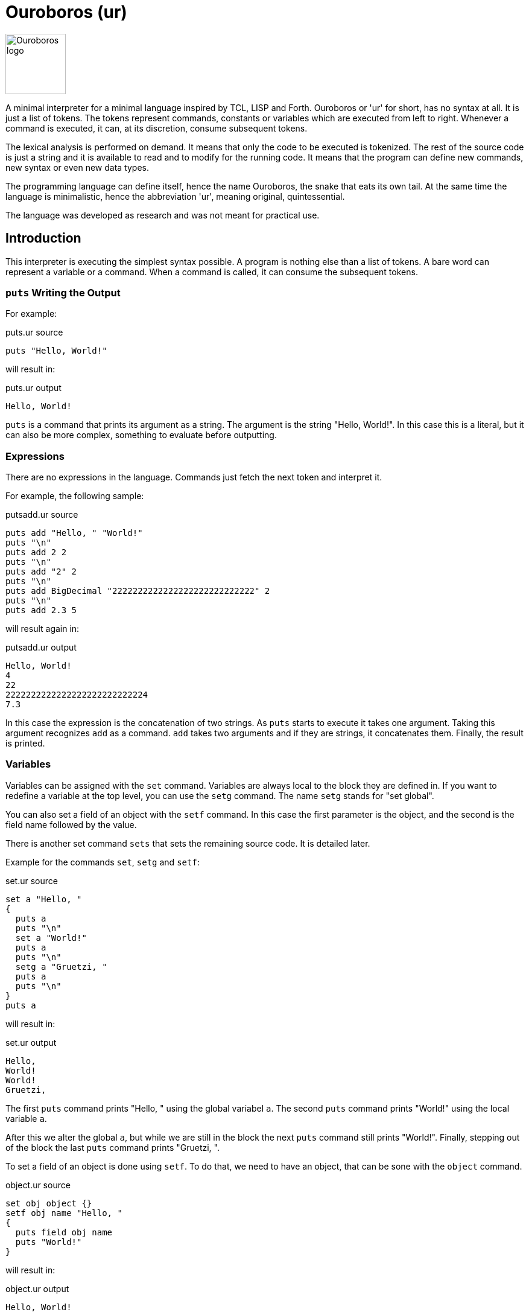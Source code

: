 = Ouroboros (ur)

image::logo.svg[Ouroboros logo, align="left" width=100]

A minimal interpreter for a minimal language inspired by TCL, LISP and Forth.
Ouroboros or 'ur' for short, has no syntax at all.
It is just a list of tokens.
The tokens represent commands, constants or variables which are executed from left to right.
Whenever a command is executed, it can, at its discretion, consume subsequent tokens.

The lexical analysis is performed on demand.
It means that only the code to be executed is tokenized.
The rest of the source code is just a string and it is available to read and to modify for the running code.
It means that the program can define new commands, new syntax or even new data types.

The programming language can define itself, hence the name Ouroboros, the snake that eats its own tail.
At the same time the language is minimalistic, hence the abbreviation 'ur', meaning original, quintessential.

The language was developed as research and was not meant for practical use.









== Introduction

This interpreter is executing the simplest syntax possible.
A program is nothing else than a list of tokens.
A bare word can represent a variable or a command.
When a command is called, it can consume the subsequent tokens.

=== `puts` Writing the Output

For example:


.puts.ur source
[source]
----
puts "Hello, World!"

----



will result in:


.puts.ur output
[source]
----
Hello, World!
----


`puts` is a command that prints its argument as a string.
The argument is the string "Hello, World!".
In this case this is a literal, but it can also be more complex, something to evaluate before outputting.

=== Expressions

There are no expressions in the language.
Commands just fetch the next token and interpret it.

For example, the following sample:


.putsadd.ur source
[source]
----
puts add "Hello, " "World!"
puts "\n"
puts add 2 2
puts "\n"
puts add "2" 2
puts "\n"
puts add BigDecimal "2222222222222222222222222222" 2
puts "\n"
puts add 2.3 5

----



will result again in:


.putsadd.ur output
[source]
----
Hello, World!
4
22
2222222222222222222222222224
7.3
----


In this case the expression is the concatenation of two strings.
As `puts` starts to execute it takes one argument.
Taking this argument recognizes `add` as a command.
`add` takes two arguments and if they are strings, it concatenates them.
Finally, the result is printed.

=== Variables

Variables can be assigned with the `set` command.
Variables are always local to the block they are defined in.
If you want to redefine a variable at the top level, you can use the `setg` command.
The name `setg` stands for "set global".

You can also set a field of an object with the `setf` command.
In this case the first parameter is the object, and the second is the field name followed by the value.

There is another set command `sets` that sets the remaining source code.
It is detailed later.

Example for the commands `set`, `setg` and `setf`:


.set.ur source
[source]
----
set a "Hello, "
{
  puts a
  puts "\n"
  set a "World!"
  puts a
  puts "\n"
  setg a "Gruetzi, "
  puts a
  puts "\n"
}
puts a

----



will result in:


.set.ur output
[source]
----
Hello, 
World!
World!
Gruetzi, 
----


The first `puts` command prints "Hello, " using the global variabel `a`.
The second `puts` command prints "World!" using the local variable `a`.

After this we alter the global `a`, but while we are still in the block the next `puts` command still prints "World!".
Finally, stepping out of the block the last `puts` command prints "Gruetzi, ".

To set a field of an object is done using `setf`.
To do that, we need to have an object, that can be sone with the `object` command.


.object.ur source
[source]
----
set obj object {}
setf obj name "Hello, "
{
  puts field obj name
  puts "World!"
}

----



will result in:


.object.ur output
[source]
----
Hello, World!
----


We set the variable `obj` to an object.
The argument of the command `object` is the parent object to inherit from.
In this case it is an empty block, so the object has no parent.
Blocks are explained in the section "Blocks".

Then we set the field `name` of the object to `"Hello, "`.
Finally, we print the field `name` of the object using the command `field` and `"World!"`.

=== Data types

The language handles any data type that commands can handle.
The commands that come with the interpreter build in handle `Long`, `Double`, `String` and `Boolean`, objects and lists off the shelf.


=== Blocks

A block is a series of commands one after the other surrounded by curly braces.
For example:


.block.ur source
[source]
----
puts {
  puts "Hello, "
  "World!"
}

----



will result in:


.block.ur output
[source]
----
Hello, World!
----


The commands in the blocks are evaluated one ofter the other, and the value of the block is the value of the last command.
In this case, the first `puts` command evaluates the block.
During the block evaluation the `puts` commands is executed first, and the result is the value of the string, which is the last command.

`puts` results the string it printed out.

=== Objects, Functions and Methods

Objects are a collection of fields.
Note that methods are also filed with an executable block as their value.
You can create an object with the `object` command.
The command has one argument, the parent object.
During creation the object will copy all fields from the parent object.
There are no classes, only objects.

Functions are nothing else than blocks assigned to a variable.
You can call a function by the name, and then it will evaluate the block.

However, you have to be careful.
If you assign a block to a variable, make sure that you assign the block and not the evaluated result of the block.
For example, the following code will not work:


.unquoted.ur source
[source]
----
set a { puts shift }
a "Hello, World!"

----



It will result in an exception:


.unquoted.ur output
[source]
----
Variable a is not defined
----


The reason is that the block is evaluated before it is assigned to the variable `a`.
During the evaluation it tries to get the next argument calling `shift` and that is `a`.
At this point `a` is not defined yet.

The correct example is:


.quoted.ur source
[source]
----
set a '{ puts shift }
a "Hello, World!"

----



that results in


.quoted.ur output
[source]
----
Hello, World!
----


The command `quote` also abbreviated as `'` will fetch the next element without evaluating it.
It will be assigned as a block that will be evaluated when the variable is used as a command.

Methods are functions that are assigned to an object field.
They cannot be called directly.
To call a method, you need the command `call`.


.method.ur source
[source]
----
set a object{}
setf a b '{puts shift puts field this name puts "!"}
setf a name "World"
call a b "Hello, "

----



It will result in:


.method.ur output
[source]
----
Hello, World!
----


The program defines an object and sets the variable `a` to the object.
Then it sets the field `b` of the object to a block.
After that is sets the field `name` of the object to `"World"`.
Finally, it calls the method `b` of the object `a` with the arguments `"Hello, "`.

When the call is executed, the interpreter will assign the objet to the variable `this`.

When you execute a block, the value of the block is the value of the last command in the block.
Every block has a local scope, and when you define a variable in a block, it is only available in this block.
There are two special variables that are always available inside a block: `$` and `pass:[$$]`.
`$` is an object representing the current block.
`pass:[$$]` is the surrounding block.
The fields of these objects are the variables of the block.

== Commands


Ouroboros comes with built-in commands.
The command set is minimal, but it can be extended.


=== arg
Get the argument following the block without evaluation.

This command is similar to the command `shift`, but it does not evaluate the argument.
It has the similar effect as quoting the argument and then calling shift.

This command can be used to create commands (functions, methods) that evaluate some of the arguments conditionally.


=== BareWord

Bare word is an internal command that is used to execute a bare word.
You will not use this command in the language.
This is the command created by the lexical analysis when a bare word is found.
In turn, then this command will look up the actual command associated with that bare word at the time and location of the execution.
It will consult the context and the variables and execute the command that is found.


=== BigDecimal
Create a big decimal value.
The argument the command uses is the value and converts it to big decimal.
The argument can be integer, float, boolean, string, or even BigInteger and BigDecimal.

The argument is usually a string.


=== BigInteger
Create a big decimal value.
The argument the command uses is the value and converts it to big integer.
The argument can be integer, float, boolean, string, or even BigInteger and BigDecimal.

The argument is usually a string.


=== binop: binary operations

Binary operations are operations that take two arguments and return a value.
Each of the operations can also be used having the `*` as the first argument.
In this case the operation is applied to all the arguments in the stack till the end of the input or until an `{}` is found.
The first case, when all the arguments are processed can be used when this command is the last one in the command list in the mail level or inside a block.


.binop.ur source
[source]
----
"simple binary operation adding 2 and 2:"
puts add 2 2
"multiple addition till there is a closing {}:"
puts add* 2 2 2 2 {}
"multiple addition till there are no more tokens to fetch on the given level to add:"
puts {add* 2 2 2 2}

----



will result in


.binop.ur output
[source]
----
488
----



In the case of logical operators, like `and` and `or` the operation is NOT short circuit.
This means that all the arguments are evaluated.

=== binop: add

Add values.
The values can be numbers or strings.
If the values are numbers, then the result is the sum of the numbers.
If the values are strings, then the result is the concatenation of the strings.

 * Example:


.putsadd.ur source
[source]
----
puts add "Hello, " "World!"
puts "\n"
puts add 2 2
puts "\n"
puts add "2" 2
puts "\n"
puts add BigDecimal "2222222222222222222222222222" 2
puts "\n"
puts add 2.3 5

----



will result in


.putsadd.ur output
[source]
----
Hello, World!
4
22
2222222222222222222222222224
7.3
----



=== binop: and

Logical and operation.


=== binop: div

Divide values.
The values can only be numbers.

 * Example:


.putsdiv.ur source
[source]
----
puts div 55 13
puts "\n"
puts div 55.0 13
puts "\n"
puts div BigDecimal 10 3
puts "\n"
set $scale 10
set $round "CEILING"
puts div BigDecimal 10 3

----



will result in


.putsdiv.ur output
[source]
----
4
4.230769230769231
3.33
3.3333333334
----


When dividing BigDecimal values the scale and the rounding is defined by the local variables `$scale` and `$round`.
The default scale is 2 and the default rounding is `HALF_UP`.

Rounding modes are

* `UP`
* `DOWN`
* `CEILING`
* `FLOOR`
* `HALF_UP`
* `HALF_DOWN`
* `HALF_EVEN`, and
* `UNNECESSARY`

=== binop: eq
Compare two values.
The command compares two values and returns true if they are equal.


=== binop: ge
Compare two values for greater or equal.
The command compares two values and returns true if the first is greater or equal than the second, and optionally the further arguments.


=== binop: gt
Compare two values for greater.
The command compares two values and returns true if the first is greater than the second, and optionally the further arguments.


=== binop: le
Compare two values for less or equal.
The command compares two values and returns true if the first is less or equal than the second, and optionally the further arguments.


=== binop: lt
Compare two values for less.
The command compares two values and returns true if the first is less than the second, and optionally the further arguments.


=== binop: mod
Calculate the modulus of two numbers.

The command calculates the modulus of the two numbers. The modulus is the remainder of the division of the first number by the second.


=== binop: mul
Multiply two or more values.
The command multiplies two or more values and returns the result.


=== binop: ne
Compare two values for not equal.
The command compares two values and returns true if the first is not equal to the second, and optionally the further arguments.


=== binop: sub
Subtract two values.
The command subtracts the second and optionally the further values from the first and returns the result.


=== binop: or
Logical OR.
The command calculates the logical OR of the two boolean values.
The evaluation is NOT short-circuiting.


=== Block
This command is used to execute a block.
A block is not represented by a bareword; rather, it is represented by a `{` and `}` pair.
The block is a sequence of commands that are executed one after the other.
The block can contain other blocks.

The block is executed in a new context.
Variables defined within the block are not visible outside the block.
However, the block can access variables defined outside of it.
The special variable `$` is set to the value of the context object when the block is executed.
The special variable `$$` is set to the variables defined in the context object of the surrounding block.

The context object is an object that has the local variables as fields.

 * Example:


.block.ur source
[source]
----
puts {
  puts "Hello, "
  "World!"
}

----



will result in


.block.ur output
[source]
----
Hello, World!
----


=== boolean
Create a boolean value.

The argument the command uses is the value and converts it to boolean.
The argument can be an integer, a floating point number, BigInteger, BigDecimal, string, boolean, or null.

=== call
Calls a method on an object.

The first argument is the object that contains the method.
The second argument is the name of the method to be called.

During execution, the method can accept additional arguments, similar to a function call.
The `this` variable is set to the object that contains the method during its execution.

 * Example:


.call.ur source
[source]
----
set obj object{}
setf obj method '{
   puts field this greeting
   puts shift
}
setf obj greeting "Hello, "
call obj method "World!"

----



will result in


.call.ur output
[source]
----
Hello, World!
----



=== charAt
Get the character at the given index.
The command returns the character at the given index.

=== copy

Create a deep copy of and object.

 * Example:


.copy.ur source
[source]
----
set A object{}
setf A f1 "racecar"
setf A f2 "tacocat"
set B 'A
set C copy A
setf B f1 "trabant"
setf C f2 "gulash"
puts field A f1
puts "\n"
puts field A f2

----



will result in


.copy.ur output
[source]
----
trabant
tacocat
----



The program creates an object `A` with two fields `f1` and `f2`.
Then it creates a block `B` that references the object `A`.
The program also creates a copy of the object `A` and assigns it to the variable `C`.
After that, it sets the field `f1` of the object `B` to `"trabant"` and the field `f2` of the object `C` to `"gulash"`.
Finally, it prints the values of the fields `f1` and `f2` of the object `A`.
Since the variable `B` references the object `A`, the field `f1` of the object `A` is changed to `"trabant"`.
On the other hands, when we change the field `f2` of the object `C`, the object `A` remains unchanged because the variable `C` is a copy of the object `A`.



=== double
Create a double value.
The argument the command uses is the value and converts it to double.
The argument can be integer, float, boolean, string, or even BigInteger and BigDecimal.


=== double_constant
A number that conforms to the Java double type.
If a floating number literal is present in the code, the lexical analyzers will create a double constant from it.
The double constant is a constant that holds a double value.

=== error
Stop the execution with an error.
The argument of the command is the error message.


=== eval
Evaluate the argument string as program code using the current syntax setup.
Note that the lexical analysers can be modified during the code execution.
This evaluation uses the lexical analysers that are currentlyin use at the execution level.

 * Example:


.eval.ur source
[source]
----
eval puts """{
    puts "Hello, "
    puts "World!"
  }
  "will print out"
"""

----



will result in


.eval.ur output
[source]
----
Cannot lex the block: 
----




=== fetch

This command reads the source code of the application and returns the next token invoking the registered lexers.
This command is invoked by the interpreter, and it is not expected to be used in the application code.
It can be overridden by the application code to provide a custom code reader.

=== field

Get an object's field's value.
The fist argument is the object, and the second argument is the name of the field.
When the first argument is `*` then the command will fetch the subsequent arguments and navigate alon g the path of fields in the object structure.
The navigation stops when there are no more fields, or a `{}`.

 * Example:


.field.ur source
[source]
----
set A object {}
setf A f1 "racecar"
setf A f2 "tacocat"
puts field A f1
puts "\n"
puts field A f2

----



will result in


.field.ur output
[source]
----
racecar
tacocat
----


=== fixup

Fix up the source converting all remaining characters of the current source to tokens.
After this command is executed, the lexical analyzer changes are not applied to the source anymore.
The actual execution of the code is not affected by the command.
This command can be used to signal that the part of the code redefining the syntax is over.
Other implementations may override the default implementation of this command and do something else, like converting the remaining tokens to some target language.

 * Example:


.fixup.ur source
[source]
----
fixup call $lex insert 0 '{
if { eq charAt 0 source "\n"}
   {sets add "{}" substring 1 length source source}}
set q add* 3 2
1 {} puts q

----



will result in


.fixup.ur output
[source]
----
6
----


 * Example:


.nofixup.ur source
[source]
----
call $lex insert 0 '{
if { eq charAt 0 source "\n"}
   {sets add "{}" substring 1 length source source}}
set q add* 3 2
1 {} puts q

----



will result in


.nofixup.ur output
[source]
----
5
----




The sample `fixup.ur` first executes the `fixup` command.
The command then reads all the remaining source code as input and replaces the input string with a list of tokens.
After that, the program inserts a new lexical analyzer into the list `$lex` at the beginning.
This lexical analyzer is NEVER invoked since the code is already tokenized.
Because of that, the addition command presented as `add*`, which means it will read all the arguments until the end of the block, or until `{}` is found, and will add `3`, `2`, and `1`.

In the second case, there is no `fixup`.
The syntax analyzer fetches only as much from the input source string as needed and no more.
First, the command `call` is identified by the built-in lexical analyzer as a bare word, and since it is a command, it will be executed.
The command `call` will fetch the next two arguments to get the object and the method.
When it fetches the arguments, the interpreter invokes the lexical analyzers to get the arguments.
The rest of the input is not tokenized and is available as a string, including and following the space before `0 '{`.
The arguments for the call are `$lex` and `insert`.
Invoking `insert` on the list object advances the lexical analysis further.
The next argument is the position to insert a new value in the list; this is `0`.
The element to insert is a quoted block, which will also be tokenized and, as a block command, gets inserted into the list.
The block does not execute at this point.

Now, the source code string contains the part that starts with `set q add* ...`.
As the execution advances, it reads on, but this time -- without detailing the intermediate steps -- it will also use the inserted lexical analyzer.
When this analyzer encounters the new line, it will replace it with an empty block in the source.
That way, the source will be transformed on the fly to `set q add* 3 2 {} 1 {} ...`.
The addition is performed and the value is assigned to the variable `q`.
The commands `1` and `{}` are executed and ignored.
Finally, the result of the addition is printed.




=== if

If the first argument is `true`, the second argument is executed, otherwise the third one.

The command returns the value of the executed block.

The third argument may be missing or be `{}`.
Note that it can only be missing if the `if` command is the last command of the program or in a block.

 * Example:


.if.ur source
[source]
----
set i 0
while { lt i 10 } {
  if { mod i 2 } {
    puts i
  }{}
  setg i add i 1
}

----



will result in


.if.ur output
[source]
----
13579
----


=== isBlank
Check if the string is blank.
The command returns true if the string is blank.

=== isEmpty
Check if the string is empty.
The command returns true if the string is empty.

=== length
Get the length of the string.
The command returns the length of the string.

=== lexers

Lexical analysers are also commands in the interpreter.
They read the source code and decide if they can read a token from the source.
If they can, they read the token and return it after modifying the source, chopping off the consumed part.

The lexical analysers are called one after the other until one of them can read a token.

When a lexical analyser returns a null value (not null, but a Value that contains null) it means that the analysis did eat some token, but it is to be ignored.
Typically, the space lexer returns a null value when it reads a space character.

When this happens, the lexical analysis starts over with the first lexer.


=== lexer: $keyword

Get the next word from the source that is formally a valid identifier.
It will be a bare word that may represent a command or a value based on the context.
Return `null` if the next token is not a valid identifier.


=== lexer: $block

A lexer that consumes a block of commands.

The block of commands starts with a `{` character and ends with a `}` character.
When the parser finds the opening `{` character it starts to read the commands with a recursive call until the next command is a CommandBlockClose.
That way blocks can be nested.


=== lexer: $blockClose

A lexer that consumes the closing block character '}'.
It returns a CommandBlockClose command, which should and never will execute.
It is a technical placeholder.


=== lexer: $number

Fetches a numeric constant from the input.
It can be decimal or hexadecimal, integer or double.
Also note that the lexer handles the Java hexadecimal floating point, because why not.

=== lexers: $space

Fetches one or more white space from the input.
It returns `null` so that the white spaces are simple token separators and no command is created from them.

=== lexer: $string

Fetches a string constant from the input.
It can be a simple string or a multi-line string.

Multi-line strings start with three `"` characters and they so not need escaping for single `"` quotes

=== lexers: $symbol

Fetches one or more symbol characters from the input.
It returns a BareWord that is a symbol.

A symbol is a character or a sequence of characters that are not a valid Java identifier, and do not contain whitespace or digits or the characters '{' and '}'.


=== list

Creates a list object.

The argument can be a block or a command.
When it is a block, then the commands in the block are evaluated individually and the results are added to the list.
If the argument is a single command, then the command is evaluated and the result is the initial single element of the list.

The list is also an object and has methods:


* first
* last
* rest
* get
* set
* insert
* length
* split


These are documented as commands, but you can invoke them as methods of the list object using the command `call`.

 * Example:


.list.ur source
[source]
----
set i list {1 2 3 4 5}
puts i

----



will result in


.list.ur output
[source]
----
[1, 2, 3, 4, 5]
----


=== list.first

This method is defined on every list object that returns the first element of the list.

 * Example:


.list_first.ur source
[source]
----
set i list {0 1 2 3 4 5}
puts call i first

----



will result in


.list_first.ur output
[source]
----
0
----



=== list.get
A list method that gets an element of a list from a given position.
The position is zero-based.

 * Example:


.list_get.ur source
[source]
----
set i list {0 1 2 3 4 5}
puts call i get 1

----



will result in


.list_get.ur output
[source]
----
1
----



=== list.insert
A list method that inserts an element into a list at a given position.
The position is zero-based.

 * Example:


.list_insert.ur source
[source]
----
set i list {0 1 2 3 4 5}
call i insert 1 99
puts i

----



will result in


.list_insert.ur output
[source]
----
[0, 99, 1, 2, 3, 4, 5]
----


=== list.last

A method defined on every list object that returns the last element of the list.
If the list is empty, then the command throws an exception.
The command is defined on the list object.
The command does not have any argument.
The command returns the last element of the list.

 * Example:


.list_last.ur source
[source]
----
set i list {0 1 2 3 4 5}
puts call i last

----



will result in


.list_last.ur output
[source]
----
5
----



=== list.length
A list method that returns the length of the list.

 * Example:


.list_length.ur source
[source]
----
set i list {0 1 2 3 4 5}
puts call i length

----



will result in


.list_length.ur output
[source]
----
6
----


=== list.rest
A list method that returns a new list that contains all the elements of the original list except the first one.
If the list is empty, then the command throws an exception.
The command is defined on the list object.
The command does not have any argument.

 * Example:


.list_rest.ur source
[source]
----
set i list {0 1 2 3 4 5}
puts call i rest

----



will result in


.list_rest.ur output
[source]
----
[1, 2, 3, 4, 5]
----



=== list.set
A list method that sets an element of a list at a given position.
The position is zero-based.

 * Example:


.list_set.ur source
[source]
----
set i list {0 1 2 3 4 5}
call i set 1 99
puts i

----



will result in


.list_set.ur output
[source]
----
[0, 99, 2, 3, 4, 5]
----


=== list.split
A list method that splits the list into two lists at a given index.
The index is zero-based.
The method returns a list of two lists.
The first list contains the elements from the beginning of the list up to the index.

 * Example:


.list_split.ur source
[source]
----
set i list {0 1 2 3 4 5}
puts call i split 2

----



will result in


.list_split.ur output
[source]
----
[[0, 1], [2, 3, 4, 5]]
----


=== long
Create a long value.
The argument the command uses is the value and converts it to long.
The argument can be integer, float, boolean, string, or even BigInteger and BigDecimal.


=== long_constant
A number that conforms to the Java long type.
If an integer number literal is present in the code, the lexical analyzers will create a long constant from it.
The long constant is a constant that holds a long value.

=== match
Check if the string matches the regular expression.
The command returns true if the string matches the regular expression.

=== not
Negate the value.
The command negates the value. If the value is true then the result is false and if the value is false then the result is true.

=== object

Create a new object.
The argument is the parent object.
The new object will inherit all the fields from the parent object.
The inheritance happens using shallow copy.

If the argument is `{}` then the new object will be empty at the creation.

 * Example:


.object_complex.ur source
[source]
----
set A object {}
set B object {}
setf B f "tacocat"
setf A b B
set C object A
setf field C b f "gulash"
puts field* A b f {}
setf field C b object {}
puts add "\n" field* A b f {}

----



will result in


.object_complex.ur output
[source]
----
gulash
gulash
----




We create two objects `A` and `B`.
The object `B` has a field `f` with the value `"tacocat"`.
The object `A` has a field `b` that references the object `B`.
Then we create an object `C` that inherits the fields of `A`.
If we set the field `f` of the object `B` to `"gulash"` through the object `C`, the field `f` of the object `B` will be changed to `"gulash"`.
It is the same and only instance of `B`.

Now if we set the field `b` of the object `C` to an empty object, the field `b` of object `A` does not change.
`C` only inherits the fields from `A` and the change there does not affect `A`.




=== puts
Print the value as a string.

 * Example:


.puts.ur source
[source]
----
puts "Hello, World!"

----



will result in


.puts.ur output
[source]
----
Hello, World!
----


=== quote

Return the argument as a value without evaluating it.
The command can be used as `quote` but it is also abbreviated as `'`.

 * Example:


.quote.ur source
[source]
----
set hi quote { puts shift puts shift}
hi "Hello, " "World!"

----



will result in


.quote.ur output
[source]
----
Hello, World!
----


=== replace
Replace the target string with the replacement string in the string.
The command returns the string where the target string is replaced with the replacement string.

=== replaceAll
Replace the target string with the replacement string in the string.
The first argument is the source string, the second argument is a regular expression, and the third argument is the replacement string.
The command returns the string where all matching occurrence of the regular expression is replaced with the replacement string.

=== replaceFirst
Replace the target string with the replacement string in the string.
The first argument is the source string, the second argument is a regular expression, and the third argument is the replacement string.
The command returns the string where the first matching occurrence of the regular expression is replaced with the replacement string.

=== set
Set a variable in the context.

The first argument is the name of the variable, and the second argument is the value.

 * Example:


.set1.ur source
[source]
----
set A "Hello "
{ puts A set A "World!" } puts A
puts "\n"
set A "Hello "
{ puts A setg A "Gruetzi" } puts A
puts "\n"
setf $ A "Hello "
{ puts A setf $$ A "Ciao" } puts A

----



will result in


.set1.ur output
[source]
----
Hello Hello 
Hello Gruetzi
Hello Ciao
----




The program sets the variable `A` to `"Hello "`.
Then it prints the value of `A` and sets `A` to `"World!"`.
This setting, however, is only valid within the block.
After the block, the value of `A` is still `"Hello "`.

In the next section we set `A` to `"Hello "` again.
This time we use the `setg` command to set the global variable `A` to `"Gruetzi"`.
After the block, the value of `A` is `"Gruetzi"`.

Tne next section sets the variable `A` as a field of the object `$`.
This variable is available in all environments and it is the object that has all the variables on that level as fields.
Then it prints the value of `A` and sets the variable `A` to `"Ciao"`.
This time it sets this variable as the field of the object `$$`.
This variable is only available in side blocks and they represent the object that has all the variables on the enclosing level as fields.



=== setf
Set a field in an object.
The first argument is the object, the second argument is the name of the field, and the third argument is the value.

Example:


.setf1.ur source
[source]
----
set A object{}
setf A f1 "racecar"
puts field A f1

----



will result in


.setf1.ur output
[source]
----
racecar
----


Note also that the symbols `$` is always available and points to the object that contains the local variables.
Similarly, the `pass:[$$]` symbol is also available except the top scope, and it points to the object that contains the local variables of the one level above.
You can also reach `pass:[$$]` as a field via `pass:[$$]` traversing the call hierarchy.

The next example sets the local variable `A` and after that it modifies it as a field of `$`.



.setf2.ur source
[source]
----
  { set A "Victor Noir"
  setf $ A  "Yvan Salmon"
  puts A }

----



will result in


.setf2.ur output
[source]
----
Yvan Salmon
----


The next example uses the `pass:[$$]` to set a field in the object that contains the local variables of the caller.


.setf3.ur source
[source]
----
  { set A "Victor Noir\n"
     { set A  "Yvan Salmon\n"
       { set A "Bonaparte\n"
         setf $$ A "Napoleon\n"
         setf field $$ $$ A "Josephine\n"
         puts A
       }
       puts A
     }
  puts A
  }

----



will result in


.setf3.ur output
[source]
----
Bonaparte
Napoleon
Josephine

----


The last example shows that you can assign a function to a field to act as a method.


.setf4.ur source
[source]
----
set A object{}
setf A f1 ' { "racecar" }
puts field A f1
puts "\n"
puts call A f1

----



will result in


.setf4.ur output
[source]
----
{"""racecar"""}
racecar
----


=== setg
Set a global variable in the context.
The first argument is the name of the variable, and the second argument is the value.

=== sets

Set the remaining source that was not processed yet.

=== shift

Get the argument following the block with evaluation.


=== source

Get the remaining source that was not processed yet.

=== string
Convert the argument to string.
The command converts the argument to string.

=== string_constant
A string value.
If a string literal is present in the code, the lexical analyzers will create a string constant from it.
The string constant is a constant that holds a string value.

=== substring
Get the substring of the string.
The command returns the substring of the string.

The first argument is the start index, the second argument is the end index.
The third argument is the string.

If the second argument is `*` then the substring is taken from the start index to the end of the string.

=== switch

The switch command must have an even number of parameters till an `{}` or end of the tokens.
The switch command must be followed by an even number of blocks.
The first, the third and every odd block is evaluated as a condition until one is found `true`.
When a condition is true the even block following the condition is evaluated and the result is returned.
The rest of the conditions and all subsequent blocks are ignored.

 * Example:


.switch.ur source
[source]
----
set A object{}
setf A f1 ' { "racecar" }
puts field A f1
puts "\n"
puts call A f1

----



will result in


.switch.ur output
[source]
----
{"""racecar"""}
racecar
----


=== tolower
Convert the string to lower-case.
The command returns the string converted to lower-case.

=== toupper
Convert the string to upper-case.
The command returns the string converted to upper-case.

=== trim
Trim the string.
The command returns the string trimmed.

=== while

The first argument is the condition and the second argument is the block.
The command executes the two blocks one after the other while the result of the first block is true.



== Redefining the Language

The language can redefine itself.
Since the end of the code is not tokenized and is available as a string, you can write code that modifies the source extending the original syntax.
The following example will treat every new line as a command closing empty block.

The operator commands, like `add`, `mult`, `div` and so on can either take two arguments or multiple arguments.
If their first argument is  `*` they will take all the remaining arguments until the end of the block or until an empty block is the next argument.

Writing `{}` many times at the end of the operands following an `add` or `mult` may be cumbersome.
To avoid this, the following program alters the syntax analysis process to treat every new line as a command closing an empty block.


.lexNewLine.ur source
[source]
----
call $lex insert 0 '{
if { eq charAt 0 source "\n"}
   {sets substring 1 length source source '{}}}
set q add* 3 2
1 {} puts q

----



The variable `$lex` is a list that contains all the lexical analyzers.
Lexical analyzers are commands that get the source and either

* return a single token and swallow the characters corresponding to that token from the source, or

* leave the source intact and return `null`.

The code inserts a new lexical analyzer.
This analyzer looks at the start of the source.
If it is a new line, it removes that and inserts an empty block instead.
After that it returns `null`, like if it did not find anything.

The new lexical analyzer is inserted at the beginning of the list.
After this the command `add* 3 2\n` will be treated as `add* 3 2 {}`.
That way this program will result in:


.lexNewLine.ur output
[source]
----
5
----